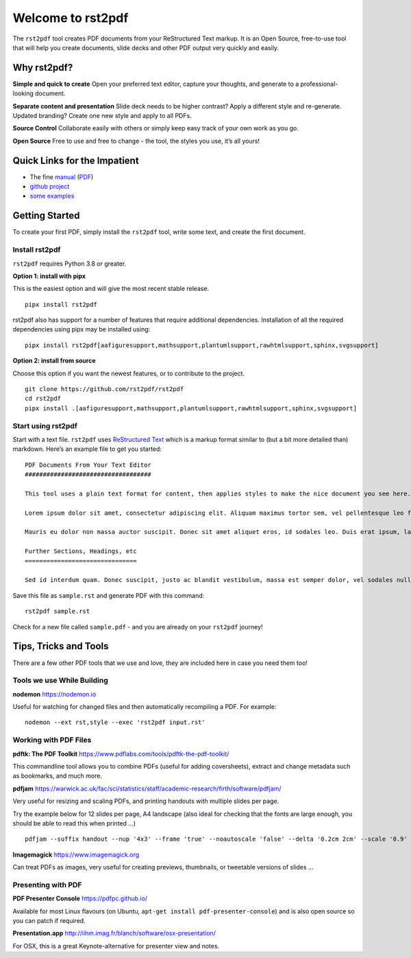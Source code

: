 Welcome to rst2pdf
==================

The ``rst2pdf`` tool creates PDF documents from your ReStructured Text
markup. It is an Open Source, free-to-use tool that will help you create
documents, slide decks and other PDF output very quickly and easily.

Why rst2pdf?
------------

**Simple and quick to create** Open your preferred text editor, capture
your thoughts, and generate to a professional-looking document.

**Separate content and presentation** Slide deck needs to be higher
contrast? Apply a different style and re-generate. Updated branding?
Create one new style and apply to all PDFs.

**Source Control** Collaborate easily with others or simply keep easy
track of your own work as you go.

**Open Source** Free to use and free to change - the tool, the styles
you use, it’s all yours!

Quick Links for the Impatient
-----------------------------

-  The fine
   `manual <%7B%7B%20site.base_url%20%7D%7D/static/manual.html>`__
   (`PDF <%7B%7B%20site.base_url%20%7D%7D/static/manual.pdf>`__)
-  `github project <https://github.com/rst2pdf/rst2pdf>`__
-  `some examples </examples>`__

Getting Started
---------------

To create your first PDF, simply install the ``rst2pdf`` tool, write
some text, and create the first document.

Install rst2pdf
~~~~~~~~~~~~~~~

``rst2pdf`` requires Python 3.8 or greater.

**Option 1: install with pipx**

This is the easiest option and will give the most recent stable release.

::

   pipx install rst2pdf

rst2pdf also has support for a number of features that require
additional dependencies. Installation of all the required dependencies
using pipx may be installed using:

::

   pipx install rst2pdf[aafiguresupport,mathsupport,plantumlsupport,rawhtmlsupport,sphinx,svgsupport]

**Option 2: install from source**

Choose this option if you want the newest features, or to contribute to
the project.

::

   git clone https://github.com/rst2pdf/rst2pdf
   cd rst2pdf
   pipx install .[aafiguresupport,mathsupport,plantumlsupport,rawhtmlsupport,sphinx,svgsupport]

Start using rst2pdf
~~~~~~~~~~~~~~~~~~~

Start with a text file. ``rst2pdf`` uses `ReStructured
Text <http://docutils.sourceforge.net/rst.html>`__ which is a markup
format similar to (but a bit more detailed than) markdown. Here’s an
example file to get you started:

::

   PDF Documents From Your Text Editor
   ###################################

   This tool uses a plain text format for content, then applies styles to make the nice document you see here.

   Lorem ipsum dolor sit amet, consectetur adipiscing elit. Aliquam maximus tortor sem, vel pellentesque leo fringilla et. Aliquam imperdiet nisi eget dui finibus sagittis. Nunc malesuada libero vel dignissim pharetra. Cras egestas vehicula quam, et accumsan arcu lacinia auctor. Integer imperdiet sagittis justo, vel varius nulla dapibus finibus. Cras rhoncus mattis pellentesque. Quisque vel sapien sed tellus convallis accumsan. Praesent volutpat sapien at lacinia scelerisque. Phasellus neque libero, consectetur in neque id, egestas elementum nisl.

   Mauris eu dolor non massa auctor suscipit. Donec sit amet aliquet eros, id sodales leo. Duis erat ipsum, laoreet eget nulla at, euismod ullamcorper mi. Curabitur vel orci a libero ullamcorper finibus. Sed vel lectus sapien. Praesent mollis et dui at laoreet. Donec eleifend, nunc nec bibendum luctus, massa lorem vestibulum justo, a convallis nunc turpis ut urna. Proin venenatis erat et ante convallis efficitur. Lorem ipsum dolor sit amet, consectetur adipiscing elit. In neque turpis, sollicitudin maximus egestas sed, finibus a odio. Nam eu eros id enim vehicula hendrerit at vel orci. Curabitur volutpat tempor purus ut auctor. Mauris vulputate sollicitudin porttitor. Nunc consectetur lectus nibh, et commodo purus porttitor ut. Nulla facilisi.

   Further Sections, Headings, etc
   ===============================

   Sed id interdum quam. Donec suscipit, justo ac blandit vestibulum, massa est semper dolor, vel sodales nulla metus eu purus. In risus tortor, interdum pellentesque dolor a, rhoncus volutpat orci. Ut commodo purus orci, non aliquet massa maximus in. Morbi semper dui ipsum, a dictum nisi pretium ut. Vestibulum bibendum lacinia viverra. In hac habitasse platea dictumst. Nunc vestibulum maximus mollis. Cras suscipit dictum condimentum. Nam vulputate, enim at gravida placerat, tellus nibh accumsan ligula, auctor ornare purus leo ac orci. Quisque ultricies dictum purus. In facilisis feugiat suscipit.

Save this file as ``sample.rst`` and generate PDF with this command:

::

   rst2pdf sample.rst

Check for a new file called ``sample.pdf`` - and you are already on your
``rst2pdf`` journey!

Tips, Tricks and Tools
----------------------

There are a few other PDF tools that we use and love, they are included
here in case you need them too!

Tools we use While Building
~~~~~~~~~~~~~~~~~~~~~~~~~~~

**nodemon** https://nodemon.io

Useful for watching for changed files and then automatically recompiling
a PDF. For example:

::

   nodemon --ext rst,style --exec 'rst2pdf input.rst'

Working with PDF Files
~~~~~~~~~~~~~~~~~~~~~~

**pdftk: The PDF Toolkit**
https://www.pdflabs.com/tools/pdftk-the-pdf-toolkit/

This commandline tool allows you to combine PDFs (useful for adding
coversheets), extract and change metadata such as bookmarks, and much
more.

**pdfjam**
https://warwick.ac.uk/fac/sci/statistics/staff/academic-research/firth/software/pdfjam/

Very useful for resizing and scaling PDFs, and printing handouts with
multiple slides per page.

Try the example below for 12 slides per page, A4 landscape (also ideal
for checking that the fonts are large enough, you should be able to read
this when printed …)

::

   pdfjam --suffix handout --nup '4x3' --frame 'true' --noautoscale 'false' --delta '0.2cm 2cm' --scale '0.9' --landscape -- ${FILE}.pdf -

**Imagemagick** https://www.imagemagick.org

Can treat PDFs as images, very useful for creating previews, thumbnails,
or tweetable versions of slides …

Presenting with PDF
~~~~~~~~~~~~~~~~~~~

**PDF Presenter Console** https://pdfpc.github.io/

Available for most Linux flavours (on Ubuntu,
``apt-get install pdf-presenter-console``) and is also open source so
you can patch if required.

**Presentation.app**
http://iihm.imag.fr/blanch/software/osx-presentation/

For OSX, this is a great Keynote-alternative for presenter view and
notes.


